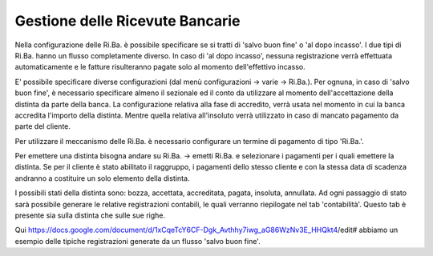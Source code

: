 
Gestione delle Ricevute Bancarie
--------------------------------
Nella configurazione delle Ri.Ba. è possibile specificare se si tratti di 'salvo buon fine' o 'al dopo incasso'. I due tipi di Ri.Ba. hanno un flusso completamente diverso. In caso di 'al dopo incasso', nessuna registrazione verrà effettuata automaticamente e le fatture risulteranno pagate solo al momento dell'effettivo incasso.

E' possibile specificare diverse configurazioni (dal menù configurazioni -> varie -> Ri.Ba.). Per ognuna, in caso di 'salvo buon fine', è necessario specificare almeno il sezionale ed il conto da utilizzare al momento dell'accettazione della distinta da parte della banca.
La configurazione relativa alla fase di accredito, verrà usata nel momento in cui la banca accredita l'importo della distinta. Mentre quella relativa all'insoluto verrà utilizzato in caso di mancato pagamento da parte del cliente.

Per utilizzare il meccanismo delle Ri.Ba. è necessario configurare un termine di pagamento di tipo 'Ri.Ba.'.

Per emettere una distinta bisogna andare su Ri.Ba. -> emetti Ri.Ba. e selezionare i pagamenti per i quali emettere la distinta.
Se per il cliente è stato abilitato il raggruppo, i pagamenti dello stesso cliente e con la stessa data di scadenza andranno a costituire un solo elemento della distinta.

I possibili stati della distinta sono: bozza, accettata, accreditata, pagata, insoluta, annullata.
Ad ogni passaggio di stato sarà possibile generare le relative registrazioni contabili, le quali verranno riepilogate nel tab 'contabilità'. Questo tab è presente sia sulla distinta che sulle sue righe.

Qui https://docs.google.com/document/d/1xCqeTcY6CF-Dgk_Avthhy7iwg_aG86WzNv3E_HHQkt4/edit# abbiamo un esempio delle tipiche registrazioni generate da un flusso 'salvo buon fine'.

